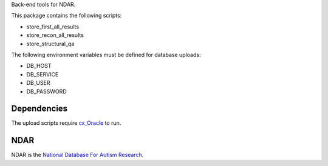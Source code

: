 Back-end tools for NDAR.

This package contains the following scripts:

* store_first_all_results
* store_recon_all_results
* store_structural_qa

The following environment variables must be defined for database uploads:

* DB_HOST
* DB_SERVICE
* DB_USER
* DB_PASSWORD

Dependencies
============

The upload scripts require cx_Oracle_ to run.

.. _cx_Oracle: http://cx-oracle.sourceforge.net/

NDAR
====

NDAR is the `National Database For Autism Research`_.

.. _National Database For Autism Research: http://ndar.nih.gov/
